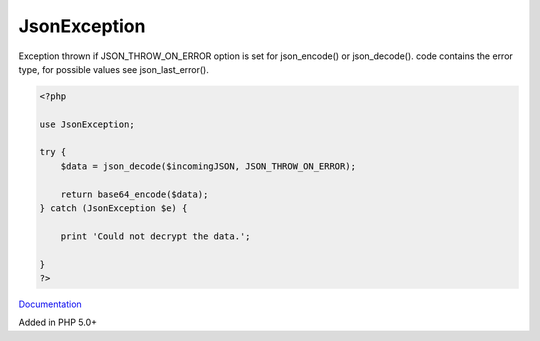 .. _jsonexception:
.. meta::
	:description:
		JsonException: Exception thrown if JSON_THROW_ON_ERROR option is set for json_encode() or json_decode().
	:twitter:card: summary_large_image
	:twitter:site: @exakat
	:twitter:title: JsonException
	:twitter:description: JsonException: Exception thrown if JSON_THROW_ON_ERROR option is set for json_encode() or json_decode()
	:twitter:creator: @exakat
	:og:title: JsonException
	:og:type: article
	:og:description: Exception thrown if JSON_THROW_ON_ERROR option is set for json_encode() or json_decode()
	:og:url: https://php-dictionary.readthedocs.io/en/latest/dictionary/jsonexception.ini.html
	:og:locale: en


JsonException
-------------

Exception thrown if JSON_THROW_ON_ERROR option is set for json_encode() or json_decode(). code contains the error type, for possible values see json_last_error(). 

.. code-block:: php
   
   <?php
   
   use JsonException;
   
   try {
       $data = json_decode($incomingJSON, JSON_THROW_ON_ERROR);
   
       return base64_encode($data);
   } catch (JsonException $e) {
   
       print 'Could not decrypt the data.';
   
   }
   ?>


`Documentation <https://www.php.net/manual/en/class.jsonexception.php>`__

Added in PHP 5.0+
